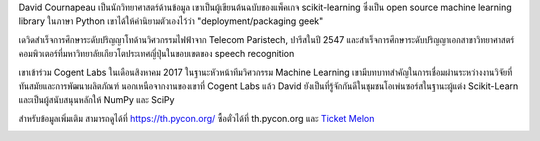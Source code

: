 .. title: เตรียมพบกับผู้บรรยายคนสำคัญ David Cournapeau!!
.. slug: meet-our-keynote-speaker-david-cournapeau
.. date: 2019-05-01 16:05:31 UTC+07:00
.. status: published

David Cournapeau เป็นนักวิทยาศาสตร์ด้านข้อมูล เขาเป็นผู้เขียนต้นฉบับของแพ็คเกจ scikit-learning ซึ่งเป็น open source machine learning library ในภาษา Python เขาได้ให้คำนิยามตัวเองไว้ว่า "deployment/packaging geek"

เดวิดสำเร็จการศึกษาระดับปริญญาโทด้านวิศวกรรมไฟฟ้าจาก Telecom Paristech, ปารีสในปี 2547 และสำเร็จการศึกษาระดับปริญญาเอกสาขาวิทยาศาสตร์คอมพิวเตอร์ที่มหาวิทยาลัยเกียวโตประเทศญี่ปุ่นในขอบเขตของ speech recognition

เขาเข้าร่วม Cogent Labs ในเดือนสิงหาคม 2017 ในฐานะหัวหน้าทีมวิศวกรรม Machine Learning เขามีบทบาทสำคัญในการเชื่อมผ่านระหว่างงานวิจัยที่ทันสมัยและการพัฒนาผลิตภัณฑ์ นอกเหนือจากงานของเขาที่ Cogent Labs แล้ว David ยังเป็นที่รู้จักกันดีในชุมชนโอเพ่นซอร์สในฐานะผู้แต่ง Scikit-Learn และเป็นผู้สนับสนุนหลักให้ NumPy และ SciPy

สำหรับข้อมูลเพิ่มเติม สามารถดูได้ที่ https://th.pycon.org/
ซื้อตั๋วได้ที่ th.pycon.org และ `Ticket Melon <https://www.ticketmelon.com/thaiprogrammer/pycon2019/>`_

.. image:: /Pycon19-David.jpg
